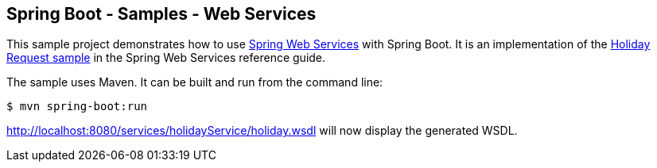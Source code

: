 == Spring Boot - Samples - Web Services

This sample project demonstrates how to use http://projects.spring.io/spring-ws/[Spring Web Services]
with Spring Boot. It is an implementation of the
http://docs.spring.io/spring-ws/site/reference/html/tutorial.html#tutorial.implementing.endpoint[Holiday Request sample]
in the Spring Web Services reference guide.

The sample uses Maven. It can be built and run from the command line:

----
$ mvn spring-boot:run
----

http://localhost:8080/services/holidayService/holiday.wsdl will now display the generated WSDL.
